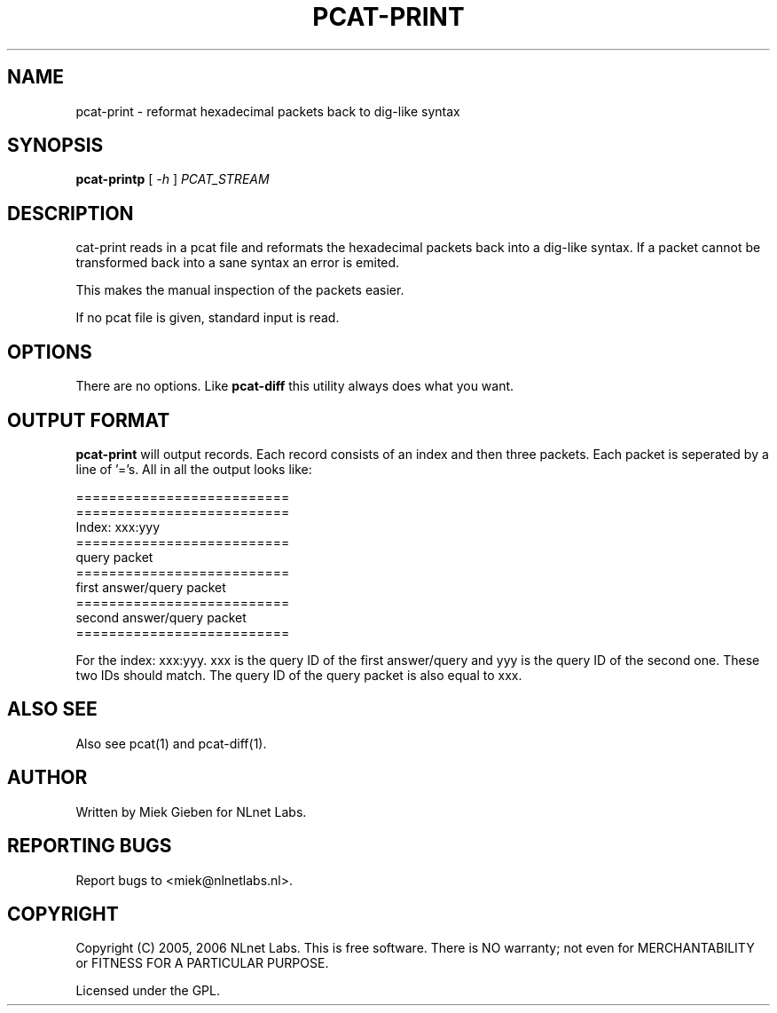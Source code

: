 '\" t
.TH PCAT-PRINT 1 "08 Mar 2006" "pcat utils"
.SH NAME
pcat-print \- reformat hexadecimal packets back to dig-like syntax
.SH SYNOPSIS
.B pcat-printp
[
.IR \-h
]
.IR PCAT_STREAM

.SH DESCRIPTION
\fpcat-print\fR reads in a pcat file and reformats the hexadecimal
packets back into a dig-like syntax. If a packet cannot be transformed
back into a sane syntax an error is emited.

This makes the manual inspection of the packets easier.

.PP
If no pcat file is given, standard input is read.

.SH OPTIONS
There are no options. Like \fBpcat-diff\fR this utility always does
what you want.

.SH OUTPUT FORMAT
\fBpcat-print\fR will output records. 
Each record consists of an index and then three packets.
Each packet is seperated by a line of '='s. All in all the output looks
like:

        ==========================
        ==========================
        Index: xxx:yyy
        ==========================
        query packet
        ==========================
        first answer/query packet
        ==========================
        second answer/query packet
        ==========================
.PP
For the index: xxx:yyy. xxx is the query ID of the first answer/query and
yyy is the query ID of the second one. These two IDs should match. The query
ID of the query packet is also equal to xxx.

.SH ALSO SEE
Also see pcat(1) and pcat-diff(1).

.SH AUTHOR
Written by Miek Gieben for NLnet Labs.

.SH REPORTING BUGS
Report bugs to <miek@nlnetlabs.nl>. 

.SH COPYRIGHT
Copyright (C) 2005, 2006 NLnet Labs. This is free software. There is NO
warranty; not even for MERCHANTABILITY or FITNESS FOR A PARTICULAR
PURPOSE.
.PP
Licensed under the GPL. 



